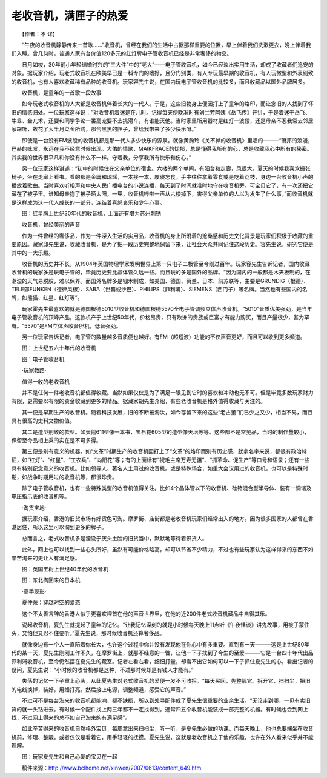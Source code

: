 老收音机，满匣子的热爱
-----------------------

　　【作者：不 详】

　　“午夜的收音机静静传来一首歌……”收音机，曾经在我们的生活中占据那样重要的位置，早上伴着我们洗漱更衣，晚上伴着我们入睡。曾几何时，普通人家有台价值120多元的红灯牌电子管收音机已经是非常奢侈的物品。

　　日月如梭，30年前小年轻结婚时兴的“三大件”中的“老大”——电子管收音机，如今已经淡出实用生活，却成了收藏者们追宠的对象。据玩家介绍，玩老式收音机在欧美早已是一科专门的嗜好，且分门别类，有人专玩最早期的收音机，有人玩微型和外表别致的收音机，也有人喜欢收藏稀有品种的收音机。玩家容先生说，在国内玩电子管收音机的比较多，而且收藏品以国外品牌居多。

.. image:: tecsun_imgs/106/000.jpg

　　收音机，是童年的一首歌一段故事

　　如今玩老式收音机的人大都是收音机伴着长大的一代人。于是，这些旧物身上便因打上了童年的烙印，而让念旧的人找到了怀旧的情感归处。一位玩家这样说：“对收音机着迷是在儿时。记得每天傍晚准时有刘兰芳阿姨《岳飞传》开讲，于是着迷于岳飞、牛皋、金兀术，还要和同学争论一番高宠要不去挑滑车，有谁能灭他。当时家里所用器材是红灯一波段，还是母亲不忍我常去邻居家蹭听，故花了大半月菜金所购，那台黑黑的匣子，曾给我带来了多少快乐呀。”

　　即使是一台没有FM波段的收音机都是那一代人多少快乐的源泉。就像黄韵玲《关不掉的收音机》里唱的———“萧邦的浪漫，巴赫的咏叹，永远在我不经意时候出现。大佑的情歌，MAIKFRACE的忧郁，总是懂得我所有的心，总是收藏我心中所有的秘密。其实我的世界很平凡和你没有什么不一样。守着我，分享我所有快乐和伤心。”

　　另一位玩家这样讲述：“初中的时候住在父亲单位的宿舍。六楼的两个单间，有阳台和走廊，风很大。夏天的时候我喜欢搬张椅子，坐在走廊上看书。看的都是金庸和琼瑶，一本接一本，废寝忘食。手中往往拿着零食或是吃着荔枝，身边一台收音机小声的播放着歌曲。当时喜欢听相声和中央人民广播电台的小说连播，每天到了时间就准时地守在收音机旁。可宝贝它了，有一次还把它藏在了被子里。谁知母亲抱了被子晒太阳，一甩，收音机哗啦一声从六楼掉下，害得父亲单位的人以为发生了什么事。”而收音机就是这样成为这一代人成长的一部分，连结着喜怒哀乐和少年心事。

.. image:: tecsun_imgs/106/001.jpg

　　图：红星牌上世纪30年代的收音机，上面还有堪为苏州刺锈

　　收音机，曾经美丽的声音

　　作为一件曾经的奢侈品，作为一件深入生活的实用品，收音机的身上所附着的沧桑感和历史文化背景是玩家们积极于收藏的重要原因。藏家邱先生说，收藏收音机，是为了把一段历史完整地保留下来，让社会大众共同记住这段历史。容先生说，研究它便是其中的一大乐趣。

　　收音机的历史并不长，从1904年英国物理学家发明世界上第一只电子二极管至今刚过百年。玩家容先生告诉记者，国内收藏收音机的玩家多是玩电子管的，毕竟历史要比晶体管久远一些。而且玩的多是国外的品牌。“因为国内的一般都是木夹板制的，在潮湿的天气易脱胶，难以保养。而国外名牌多是钿木制成，如美国、德国、荷兰、日本、前苏联等，主要是GRUNDIG（根德）、TELE鄄FUNKEN（德律风根）、SABA（世霸或沙巴）、PHILIPS（菲利浦）、SIEMENS（西门子）等名牌。当然也有些国内的名牌，如熊猫、红星、红灯等”。

　　玩家霍先生最喜欢的就是德国根德5010型收音机和德国根德5570全电子管调频立体声收音机。“5010”音质优美强劲，是当年电子管收音机的顶峰产品，这款机产于上世纪50年代，价格昂贵，只有欧洲的贵族或巨富才有能力购买，而且产量很少，甚为罕有。“5570”是FM立体声收音胆机，低音强劲。

　　另一位玩家告诉记者，电子管的数量越多音质便也越好。有FM（超短波）功能的不仅声音更好，而且可以收到更多频道。

.. image:: tecsun_imgs/106/002.jpg

　　图：上世纪五六十年代的收音机

.. image:: tecsun_imgs/106/003.jpg

　　图：电子管收音机

　　·玩家教路·

　　值得一收的老收音机

　　并不是任何一件老收音机都值得收藏。当然如果仅仅是为了满足一眼见到它时的喜欢和冲动也无不可。但是毕竟多数玩家财力有限，更需要以有限的资金收藏到更多的精品。据藏家胡先生介绍，有些老收音机是格外值得收藏与关注的。

　　其一便是早期生产的收音机。随着科技发展，旧的不断被淘汰，如今存留下来的这些“老古董”们已少之又少，相当不易，而且具有很高的史料文物价值。

　　其二是造型别致的款型。如天鹅611型像一本书，宝石花605型的造型像天坛等等。这些都不是常见品，当时的制作量较小，保留至今品相上乘的实在是不可多得。

　　第三便是别有意义的机器。如“文革”时期生产的收音机因打上了“文革”的烙印而别有历史感，就拿名字来说，都很有政治特征，如“红灯”、“红星”、“工农兵”、“向阳花”等；有的上面标有“祝毛主席万寿无疆”、“抓革命、促生产”等口号和语录；还有一些具有特别纪念意义的收音机。比如领导人、著名人士用过的收音机。或是特殊场合，如重大会议用过的收音机，也可以是特殊时期，如战争时期用过的收音机等，都很珍贵。

　　除了电子管收音机，也有一些特殊类型的收音机值得关注。比如4个晶体管以下的收音机、硅锗混合型半导体、装有一调谐及电压指示表的收音机等。

　　·淘货宝地·

　　据玩家介绍，香港的旧货市场有好货色可淘。摩罗街、庙街都是老收音机玩家们经常出入的地方。因为很多国家的人都曾在香港居住，所以这里可以淘到更多的牌子。

　　总而言之，老式收音机多是湮没于灰头土脸的旧货当中，默默地等待着识货人。

　　此外，网上也可以找到一些心头所好，虽然有可能价格略高，却可以节省不少精力，不过也有些玩家认为这样得来的东西不如辛苦淘来的更让人有满足感。

.. image:: tecsun_imgs/106/004.jpg

　　图：英国宝树上世纪40年代的收音机

.. image:: tecsun_imgs/106/005.jpg

　　图：东北掏回来的日本机

　　·高手现形·

　　夏仲荣：穿越时空的爱恋

　　这个不太善言辞的香港人似乎更喜欢埋首在他的声音世界里，在他的近200件老式收音机藏品中自得其乐。

　　说起收音机，夏先生就提起了童年的记忆。“让我记忆深刻的就是小时候每天晚上11点听《午夜怪谈》讲鬼故事，用被子蒙住头，又怕但又忍不住要听。”夏先生说，那时候收音机还算奢侈品。

　　就像身边有一个人一直陪着你长大，也许这个过程中你并没有发现他在你心中有多重要。直到有一天———这是上世纪80年代的某一天，夏先生刚刚工作不久，在摩罗街上，就那不经意的一瞥，让他一下子找到了今生的至爱———它是一台四十年代出品菲利浦收音机，至今仍然摆在夏先生的藏室。记者左看右看，细细打量，却看不出它如何可以一下子抓住夏先生的心，看出记者的疑问，夏先生说：“小时候的收音机都是这种，不过那时候却是有钱人才能有。”

　　失落的记忆一下子重上心头，从此夏先生对老式收音机的爱便一发不可收拾。“每天买回，先整靓它。拆开它，扫扫尘，把旧的电线换掉，装好，用蜡打亮。然后接上电源，调整频道，感受它的声音。”

　　不过可不是每台淘来的收音机都能响，都不缺损，所以到处寻配件成了夏先生很重要的业余生活。“无论走到哪，一见有卖旧货的就一头钻进去。有时候一个配件找上两三年都不一定找得到。通常四五个收音机能装成一部完整的机器。有时候也会到网上找，不过网上得来的总不如自己淘来的有满足感”。

　　如此辛苦得来的收音机自然格外宝贝，每周拿出来扫扫尘，听一听，是夏先生必做的功课。而每天晚上，他也总要端坐在收音机前，修理、整靓，或者仅仅是看着它，用手轻轻的抚摸。夏先生说，这就是老收音机之于他的乐趣，也许在外人看来似乎并不能理解。

.. image:: tecsun_imgs/106/006.jpg

　　图：玩家夏先生和自己心爱的宝贝在一起

　　稿件来源：http://www.bclhome.net/xinwen/2007/0613/content_649.htm


